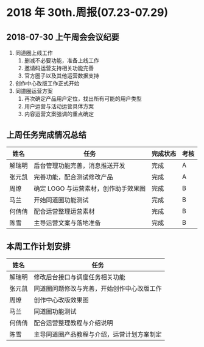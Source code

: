 * 2018 年 30th.周报(07.23-07.29)
** 2018-07-30 上午周会会议纪要
1. 同道圈上线工作
   1. 删减不必要功能，准备上线工作
   2. 邀请码运营支持相关功能完善
   3. 官方圈子以及其他运营数据支持
2. 创作中心改版工作正式开始
3. 同道圈运营方案
   1. 再次确定产品用户定位，找出所有可能的用户类型
   2. 用户运营与活动运营具体方案
   3. 内容运营文案强调的重点确定
** 上周任务完成情况总结
| 姓名   | 任务                                 | 完成状态 | 考核 |
|--------+--------------------------------------+----------+------|
| 解瑞明 | 后台管理功能完善，消息推送开发       | 完成     | A    |
| 张元凯 | 完善功能，配合测试修改产品           | 完成     | A    |
| 周燎   | 确定 LOGO 与运营素材，创作助手效果图 | 完成     | B    |
| 马兰   | 开始同道圈功能测试                   | 完成     | B    |
| 何倩倩 | 配合运营整理运营素材                 | 完成     | B    |
| 陈雪   | 主导运营文案与落地准备               | 完成     | B    |
** 本周工作计划安排
| 姓名   | 任务                                       |
|--------+--------------------------------------------|
| 解瑞明 | 修改后台接口与调度任务相关功能             |
| 张元凯 | 同道圈问题修改与完善，开始创作中心改版工作 |
| 周燎   | 创作中心改版效果图                         |
| 马兰   | 同道圈功能测试                             |
| 何倩倩 | 配合运营整理教程与介绍说明                 |
| 陈雪   | 主导同道圈产品教程与介绍，运营计划方案制定 |

